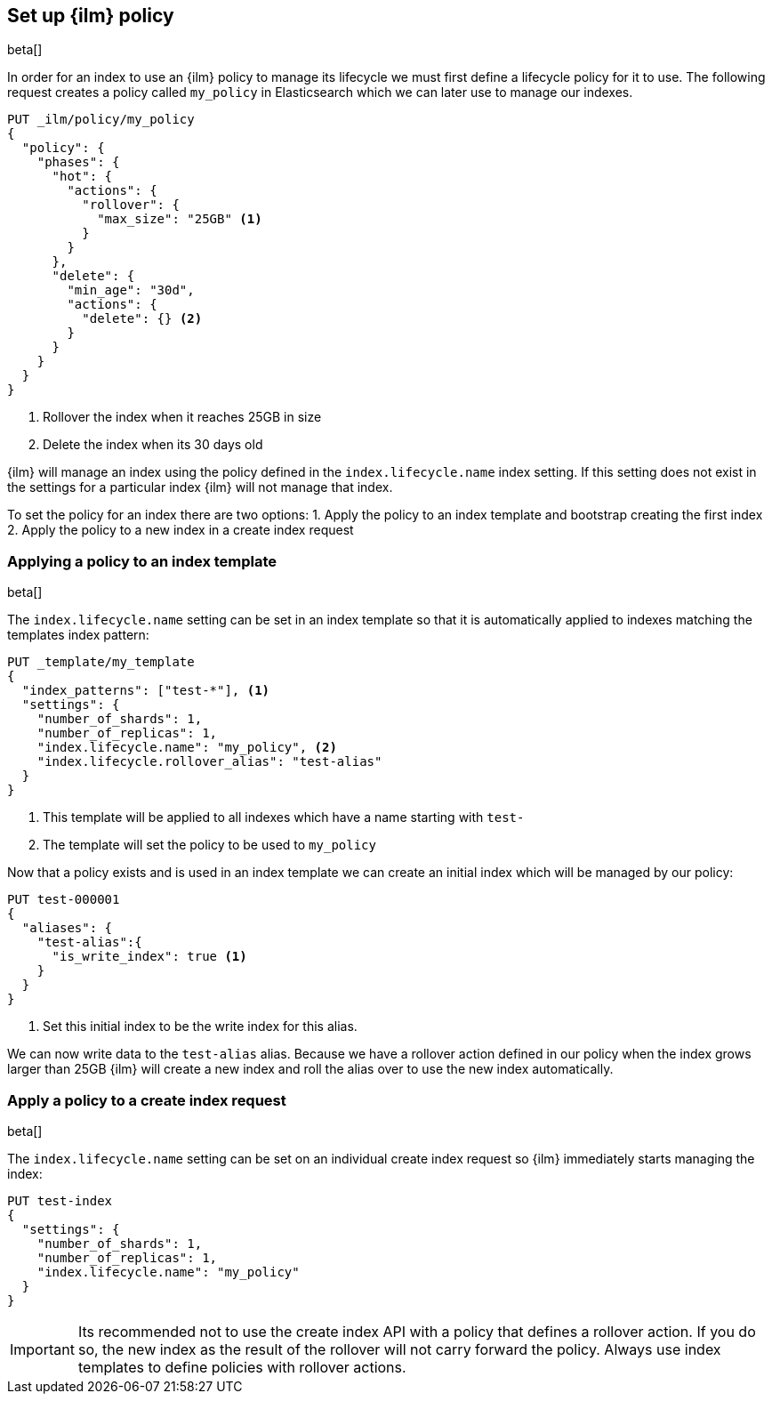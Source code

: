[role="xpack"]
[testenv="basic"]
[[set-up-lifecycle-policy]]
== Set up {ilm} policy

beta[]

In order for an index to use an {ilm} policy to manage its lifecycle we must
first define a lifecycle policy for it to use. The following request creates
a policy called `my_policy` in Elasticsearch which we can later use to manage
our indexes.

[source,js]
------------------------
PUT _ilm/policy/my_policy
{
  "policy": {
    "phases": {
      "hot": {
        "actions": {
          "rollover": {
            "max_size": "25GB" <1>
          }
        }
      },
      "delete": {
        "min_age": "30d",
        "actions": {
          "delete": {} <2>
        }
      }
    }
  }
}
------------------------
// CONSOLE
<1> Rollover the index when it reaches 25GB in size
<2> Delete the index when its 30 days old

{ilm} will manage an index using the policy defined in the
`index.lifecycle.name` index setting. If this setting does not exist in the
settings for a particular index {ilm} will not manage that index.

To set the policy for an index there are two options:
1. Apply the policy to an index template and bootstrap creating the first index
2. Apply the policy to a new index in a create index request

=== Applying a policy to an index template

beta[]

The `index.lifecycle.name` setting can be set in an index template so that it
is automatically applied to indexes matching the templates index pattern:

[source,js]
-----------------------
PUT _template/my_template
{
  "index_patterns": ["test-*"], <1>
  "settings": {
    "number_of_shards": 1,
    "number_of_replicas": 1,
    "index.lifecycle.name": "my_policy", <2>
    "index.lifecycle.rollover_alias": "test-alias"
  }
}
-----------------------
// CONSOLE
<1> This template will be applied to all indexes which have a name starting
with `test-`
<2> The template will set the policy to be used to `my_policy`

Now that a policy exists and is used in an index template we can create an
initial index which will be managed by our policy:

[source,js]
-----------------------
PUT test-000001
{
  "aliases": {
    "test-alias":{
      "is_write_index": true <1>
    }
  }
}
-----------------------
// CONSOLE
<1> Set this initial index to be the write index for this alias.

We can now write data to the `test-alias` alias. Because we have a rollover
action defined in our policy when the index grows larger than 25GB {ilm} will
create a new index and roll the alias over to use the new index automatically.

=== Apply a policy to a create index request

beta[]

The `index.lifecycle.name` setting can be set on an individual create index
request so {ilm} immediately starts managing the index:

[source,js]
-----------------------
PUT test-index
{
  "settings": {
    "number_of_shards": 1,
    "number_of_replicas": 1,
    "index.lifecycle.name": "my_policy"
  }
}
-----------------------
// CONSOLE

IMPORTANT: Its recommended not to use the create index API with a policy that
defines a rollover action. If you do so, the new index as the result of the
rollover will not carry forward the policy. Always use index templates to
define policies with rollover actions.
